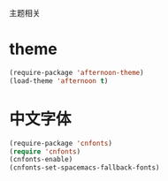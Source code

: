 主题相关

* theme
#+BEGIN_SRC emacs-lisp
  (require-package 'afternoon-theme)
  (load-theme 'afternoon t)
#+END_SRC
* 中文字体
#+BEGIN_SRC emacs-lisp
  (require-package 'cnfonts)
  (require 'cnfonts)
  (cnfonts-enable)
  (cnfonts-set-spacemacs-fallback-fonts)
#+END_SRC
